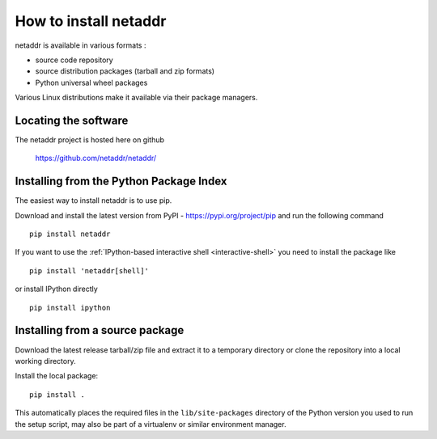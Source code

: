 ======================
How to install netaddr
======================

netaddr is available in various formats :

- source code repository
- source distribution packages (tarball and zip formats)
- Python universal wheel packages

Various Linux distributions make it available via their package managers.

---------------------
Locating the software
---------------------

The netaddr project is hosted here on github

    https://github.com/netaddr/netaddr/

----------------------------------------
Installing from the Python Package Index
----------------------------------------

The easiest way to install netaddr is to use pip.

Download and install the latest version from PyPI -
https://pypi.org/project/pip and run the following command ::

    pip install netaddr

If you want to use the :ref:`IPython-based interactive shell <interactive-shell>` you need to install the
package like ::

    pip install 'netaddr[shell]'

or install IPython directly ::

    pip install ipython

--------------------------------
Installing from a source package
--------------------------------

Download the latest release tarball/zip file and extract it to a temporary
directory or clone the repository into a local working directory.

Install the local package::

    pip install .

This automatically places the required files in the ``lib/site-packages``
directory of the Python version you used to run the setup script, may
also be part of a virtualenv or similar environment manager.

